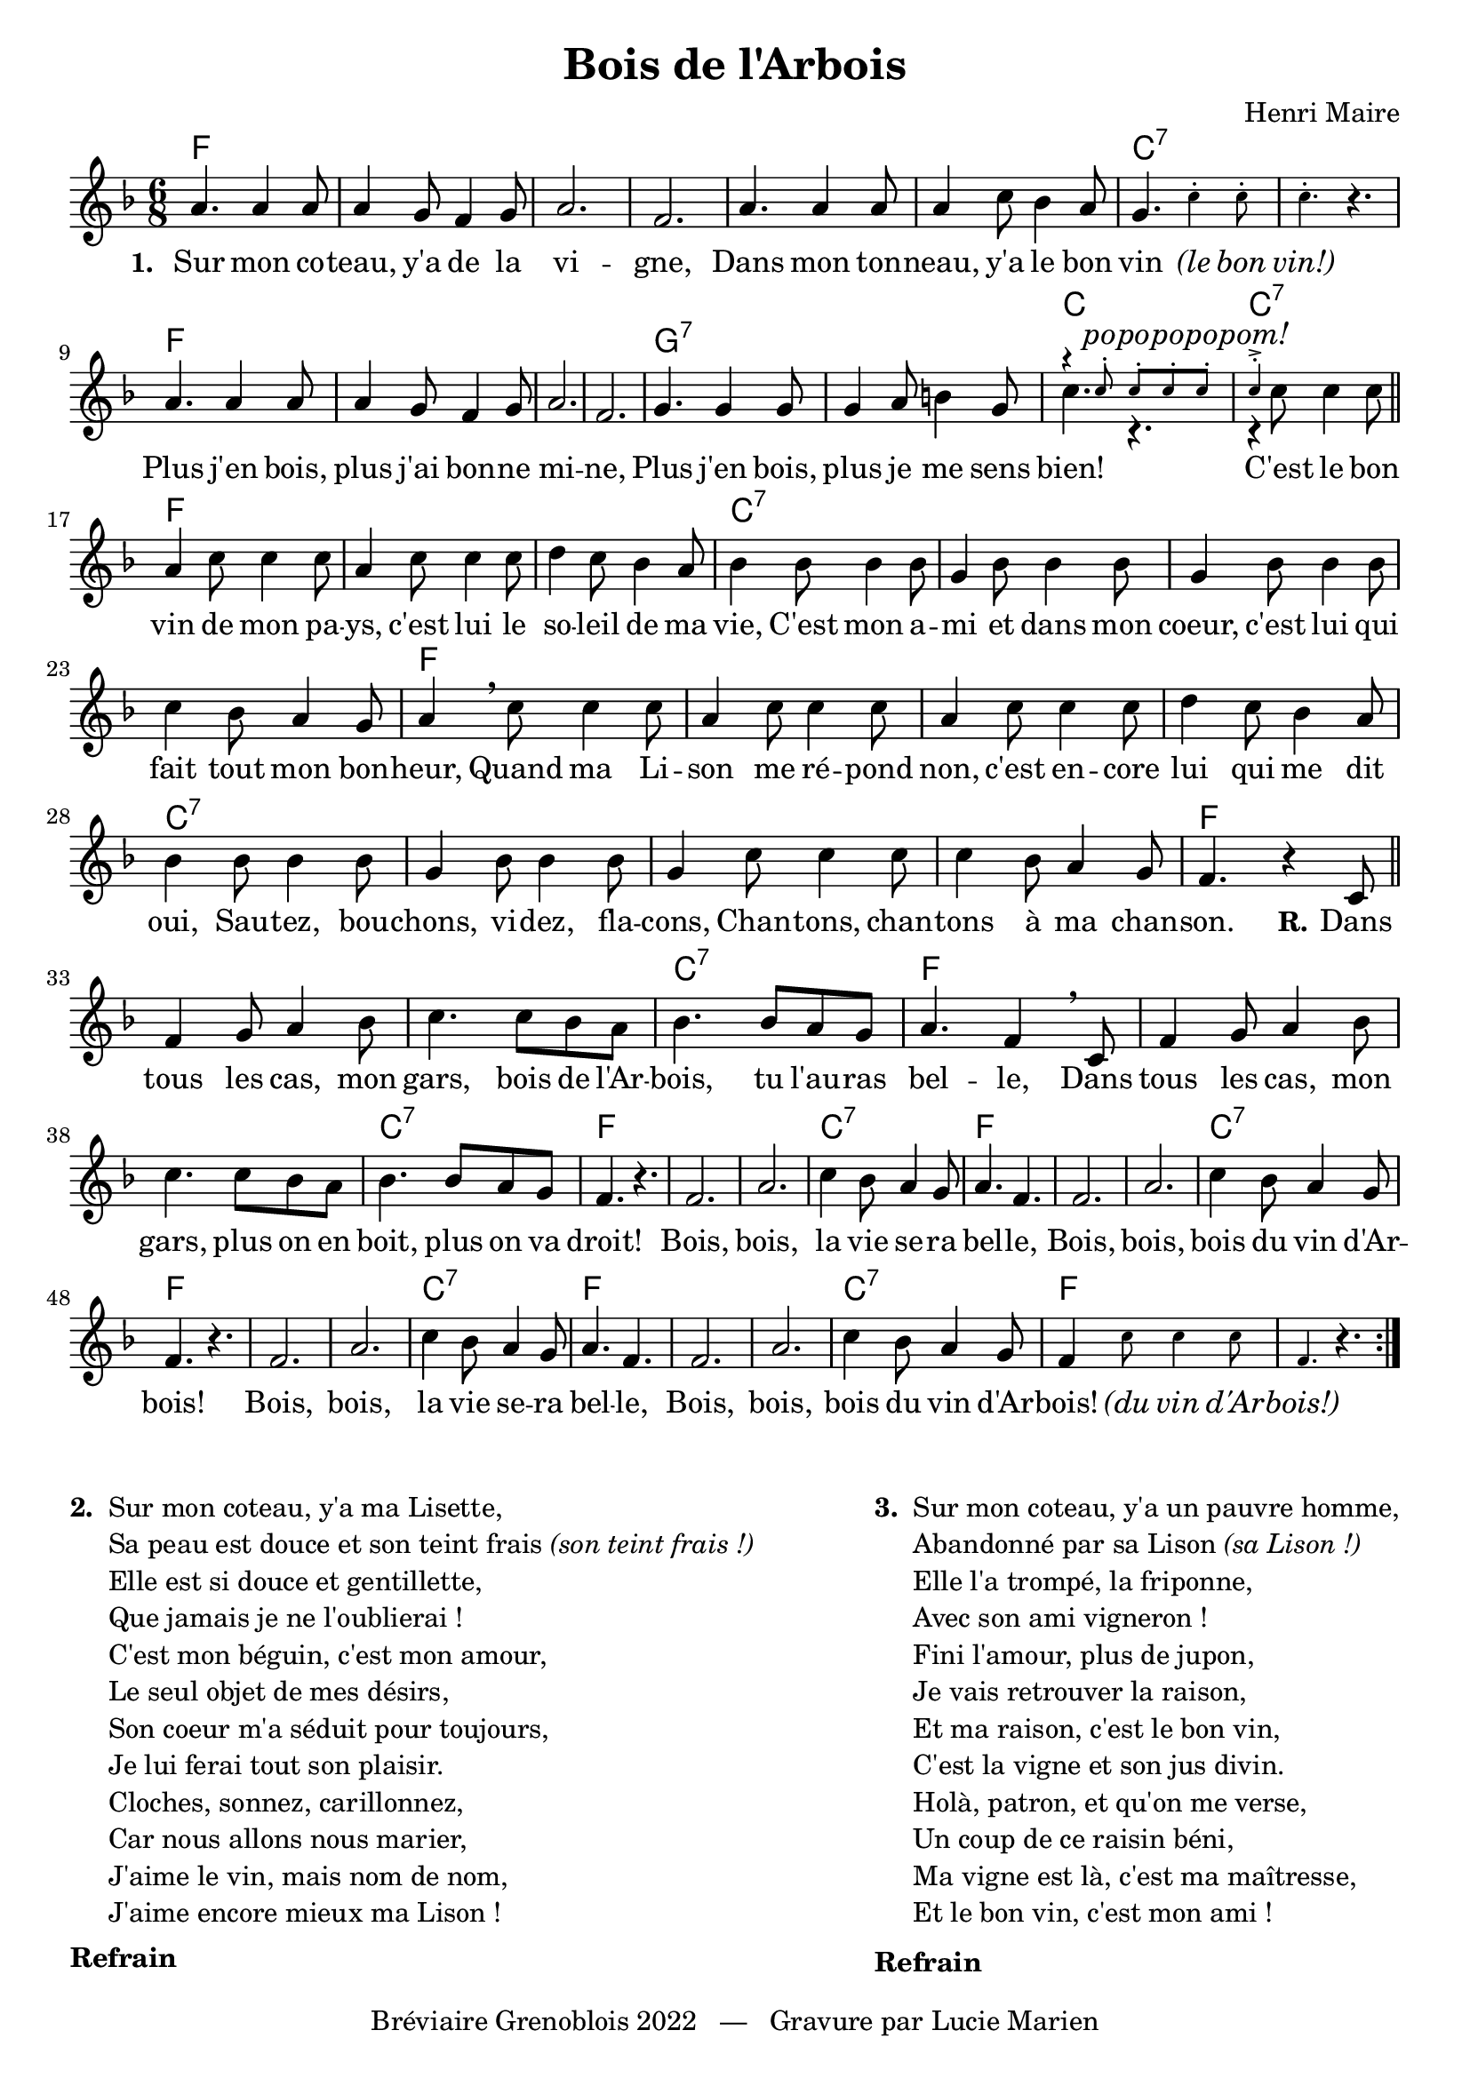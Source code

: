 \version "2.23.4"

\header {
    title = "Bois de l'Arbois"
    composer = "Henri Maire"
    tagline = "Bréviaire Grenoblois 2022   —   Gravure par Lucie Marien"
}

music = { \new Staff = "main" {
    \new Voice = "default" { \relative c'' {
        \key f \major \time 6/8
        \repeat volta 3 {
            a4. 4 8 4 g8 f4 g8 a2. f
            a4. 4 8 4 c8 bes4 a8 g4. \magnifyMusic 0.7 { c4-. 8-. 4.-. } r4.
            a4. 4 8 4 g8 f4 g8 a2. f
            g4. 4 8 4 a8 b4 g8 
            << { \voiceTwo c4. r r4 \oneVoice }
               \new Voice = "alt" { \voiceOne \magnifyMusic 0.7 { r4 c8-. 8-. 8-. 8-. 4->-. } }
            >> c8 4 8 \bar "||" 
            a4 c8 4 8 a4 c8 4 8 d4 c8 bes4 a8 bes4 8 4 8
            g4 bes8 4 8 g4 bes8 4 8 c4 bes8 a4 g8 a4 \breathe c8 4 8
            a4 c8 4 8 a4 c8 4 8 d4 c8 bes4 a8 bes4 8 4 8
            g4 bes8 4 8 g4 c8 4 8 4 bes8 a4 g8 f4. r4 c8 \bar "||" \break
            f4 g8 a4 bes8 c4. c8 bes a bes4. 8 a g a4. f4 \breathe c8
            f4 g8 a4 bes8 c4. c8 bes a bes4. 8 a g f4. r
            f2. a c4 bes8 a4 g8 a4. f
            f2. a c4 bes8 a4 g8 f4. r
            f2. a c4 bes8 a4 g8 a4. f
            f2. a c4 bes8 a4 g8 f4 \magnifyMusic 0.7 { c'8 4 8 f,4. } r 
        }
    }}
}}

paroles = {
    <<
    \new Lyrics \lyricsto "default" {
        \set stanza = "1. "
        Sur mon co -- teau, y'a de la vi -- gne,
        Dans mon ton -- neau, y'a le bon vin \markup \italic "(le" \markup \italic "bon" \markup \italic "vin!)"
        Plus j'en bois, plus j'ai bon -- ne mi -- ne,
        Plus j'en bois, plus je me sens bien!
        C'est le bon vin de mon pa -- ys, c'est lui le so -- leil de ma vie,
        C'est mon a -- mi et dans mon coeur, c'est lui qui fait tout mon bon -- heur,
        Quand ma Li -- son me ré -- pond non, c'est en -- core lui qui me dit oui,
        Sau -- tez, bou -- chons, vi -- dez, fla -- cons,
        Chan -- tons, chan -- tons à ma chan -- son.
        \set stanza = "R."
        Dans tous les cas, mon gars, bois de l'Ar -- bois, tu l'au -- ras bel -- le,
        Dans tous les cas, mon gars, plus on en boit, plus on va droit!
        Bois, bois, la vie se -- ra bel -- le,
        Bois, bois, bois du vin d'Ar -- bois!
        Bois, bois, la vie se -- ra bel -- le,
        Bois, bois, bois du vin d'Ar -- bois!
        \markup \italic "(du" \markup \italic "vin" \markup \italic "d'Ar" -- \markup \italic "bois!)"
    }
   
    \new Lyrics \with { alignAboveContext = "main" } \lyricsto "alt" {
        \override LyricText.font-shape = #'italic po -- po -- po -- po -- pom!
    }
    >>
}

\score {
    <<
        \chords {
            f2. s s s s s c:7 s
            \tweak Y-offset #-3 f s s s \tweak Y-offset #-3 g:7 s c c:7
             f s s c:7 s s s f
            s s s c:7 s s s f
            s s c:7 f s s c:7 f
            s s c:7 f s s c:7 f
            s s c:7 f s s c:7 f
        }
        \music
        \paroles
    >>
    
    \layout { indent = #0 }
}

\markup { \vspace #-2 }

\markup {
    \fill-line {
        \column {
            \line { \bold "2. "
                \column {
                    \line { "Sur mon coteau, y'a ma Lisette," }
                    \line { "Sa peau est douce et son teint frais" \italic "(son teint frais !)" }
                    \line { "Elle est si douce et gentillette," }
                    \line { "Que jamais je ne l'oublierai !" }
                    \line { "C'est mon béguin, c'est mon amour," }
                    \line { "Le seul objet de mes désirs," }
                    \line { "Son coeur m'a séduit pour toujours," }
                    \line { "Je lui ferai tout son plaisir." }
                    \line { "Cloches, sonnez, carillonnez," }
                    \line { "Car nous allons nous marier," }
                    \line { "J'aime le vin, mais nom de nom," }
                    \line { "J'aime encore mieux ma Lison !" }
                }
            }
            \combine \null \vspace #0.2
            \line { \bold "Refrain" }
        }
        \column {
            \line { \bold "3. "
                \column { 
                    \line { "Sur mon coteau, y'a un pauvre homme," }
                    \line { "Abandonné par sa Lison" \italic "(sa Lison !)" }
                    \line { "Elle l'a trompé, la friponne," }
                    \line { "Avec son ami vigneron !" }
                    \line { "Fini l'amour, plus de jupon," }
                    \line { "Je vais retrouver la raison," }
                    \line { "Et ma raison, c'est le bon vin," }
                    \line { "C'est la vigne et son jus divin." }
                    \line { "Holà, patron, et qu'on me verse," }
                    \line { "Un coup de ce raisin béni," }
                    \line { "Ma vigne est là, c'est ma maîtresse," }
                    \line { "Et le bon vin, c'est mon ami !" }
                }
            }
            \combine \null \vspace #0.2
            \line { \bold "Refrain" }
        }
    }
}